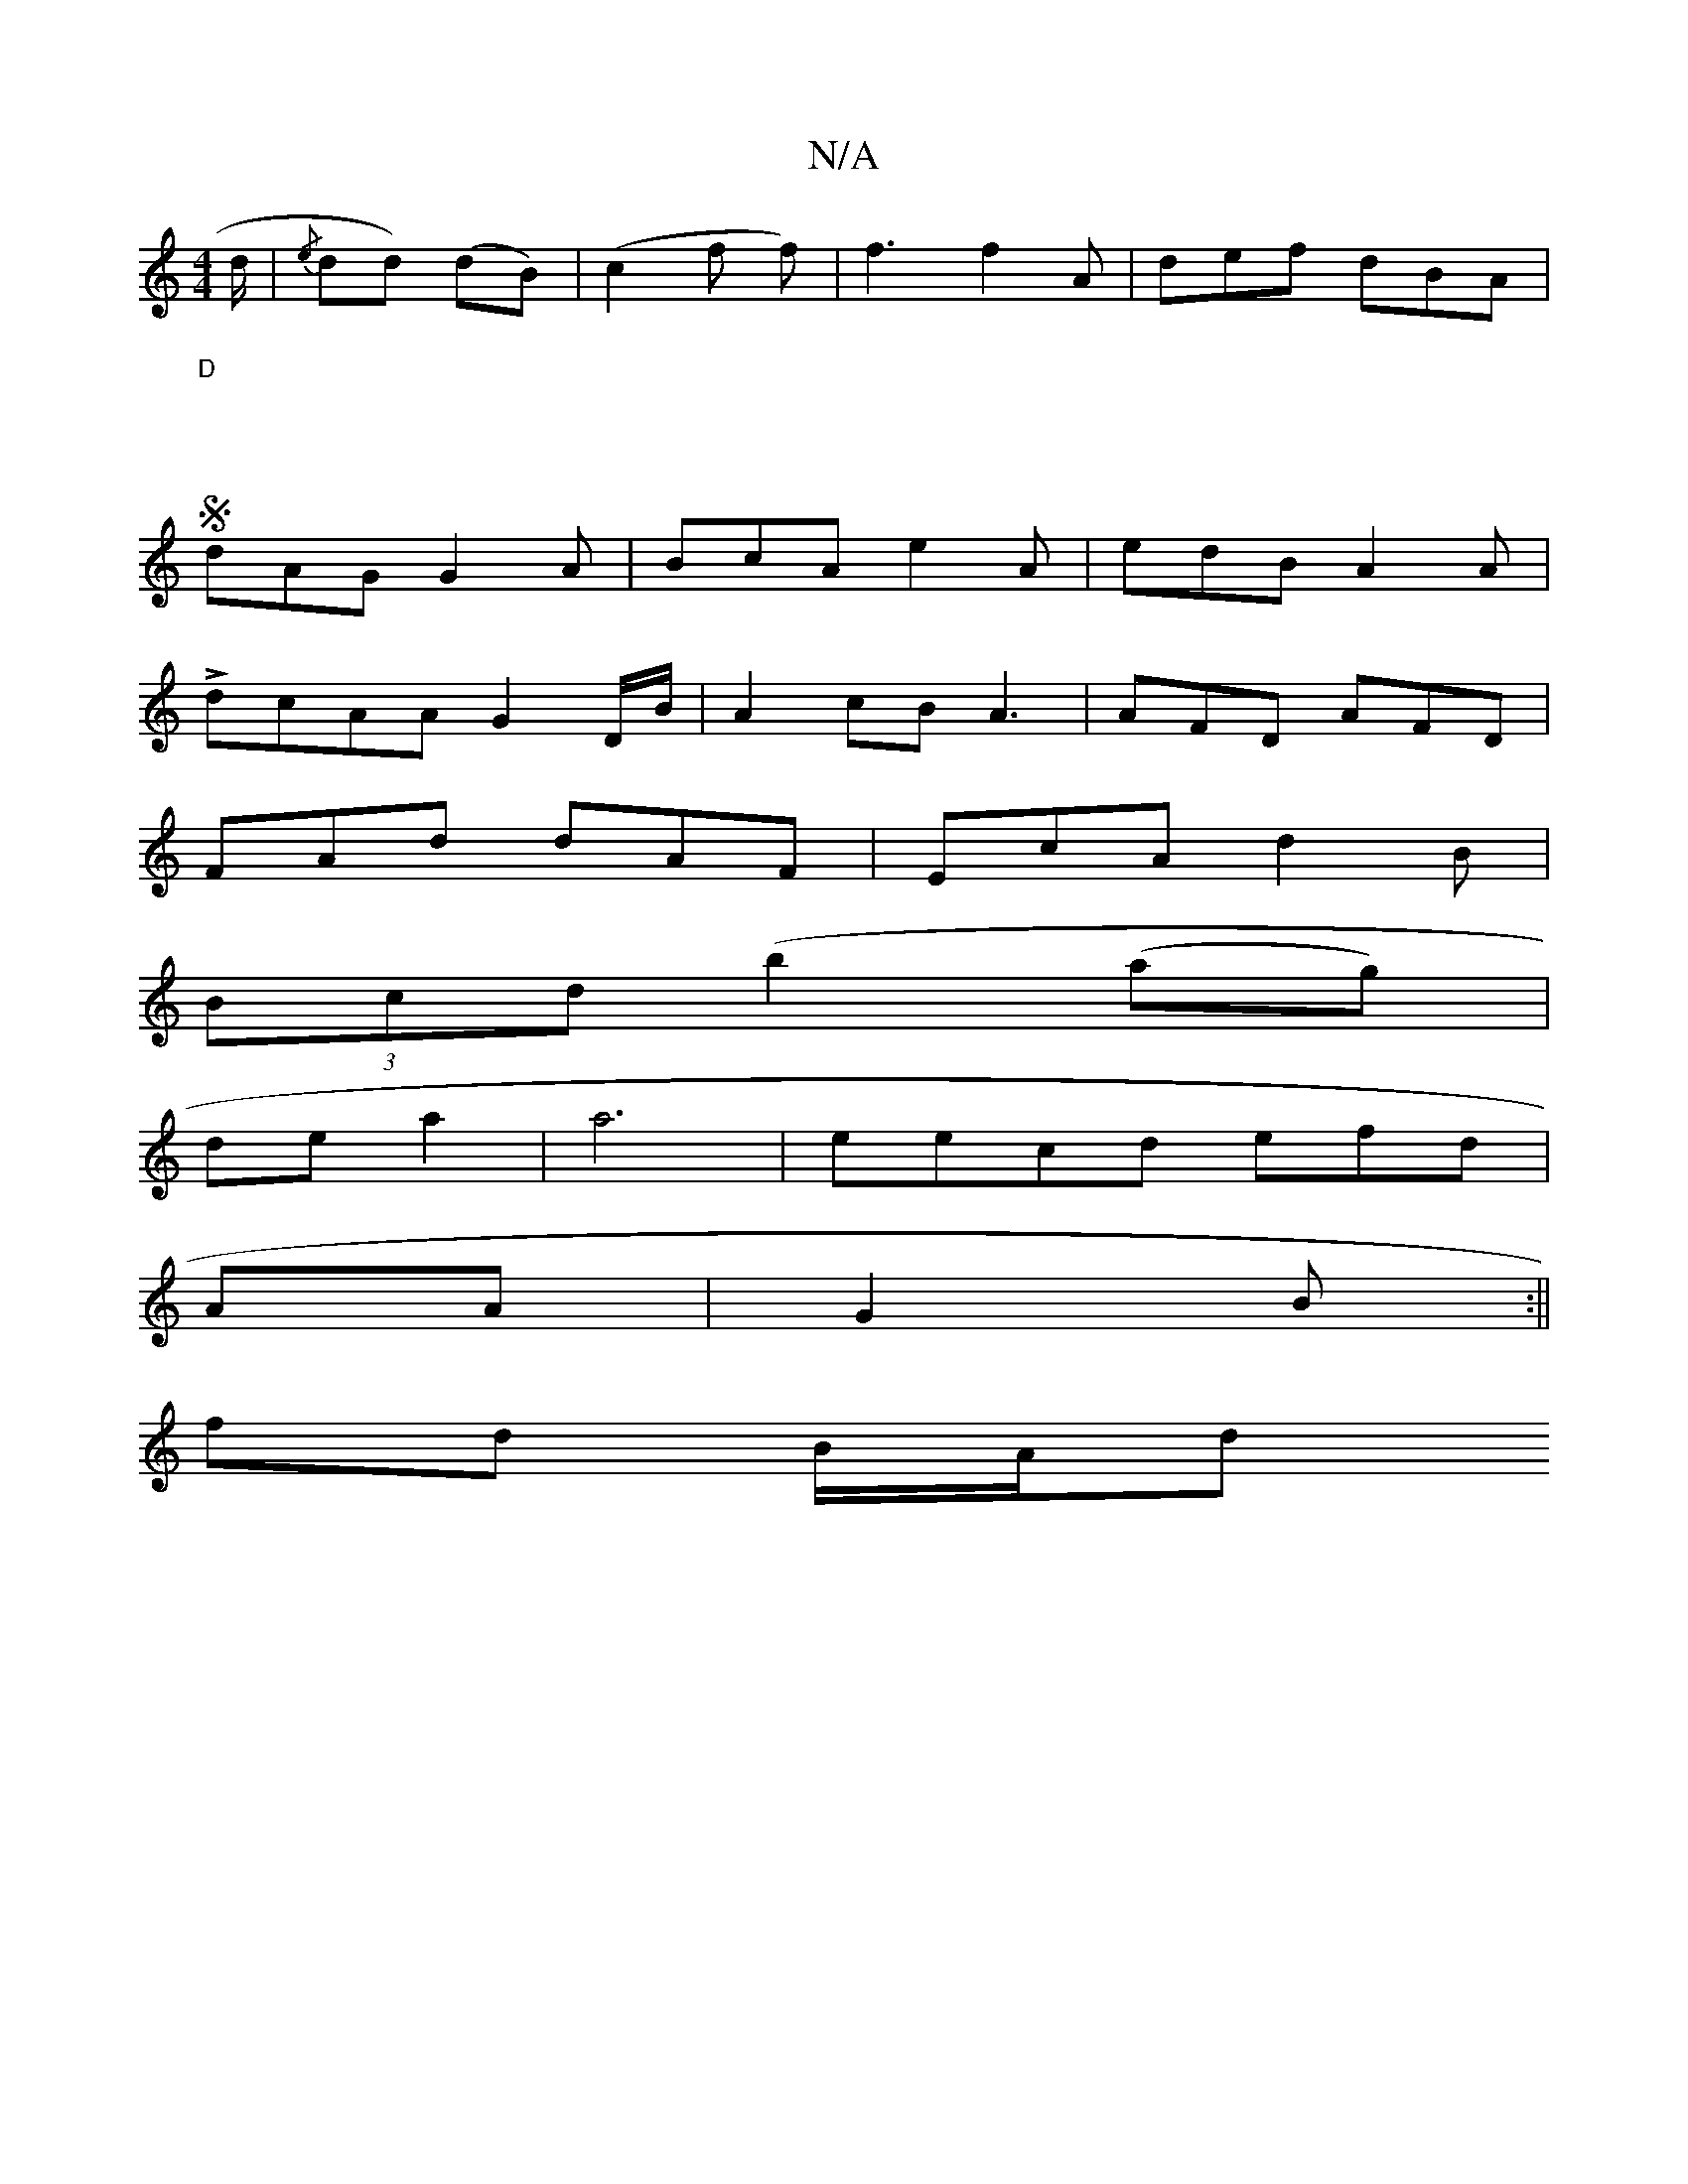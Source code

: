 X:1
T:N/A
M:4/4
R:N/A
K:Cmajor
d/2|{/e}dd) (dB)|(c2 fl f)|f3 f2A|def dBA|
"D" :W:S[M:9/8
dAG G2A|BcA e2A|edB A2A |
LdcAA G2 D/B/|A2 cB A3 |AFD AFD|
FAd dAF | EcA d2 B |
(3Bcd (b2 (ag) |
de a2 | a6--|eecd efd_:|
AA|G2 B :||
fd B/A/d
